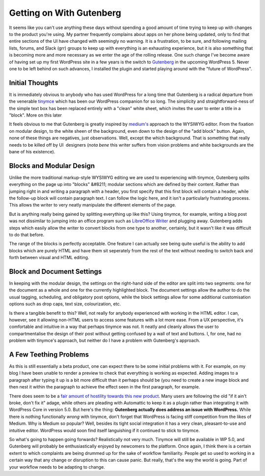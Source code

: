 =========================
Getting on With Gutenberg
=========================

It seems like you can't use anything these days without spending a good amount of time trying to keep up with changes to the 
product you're using. My partner frequently complains about apps on her phone being updated, only to find that entire sections
of the UI have changed with seemingly no warning. It is a frustration, to be sure, and following mailing lists, forums, and 
Slack (grr) groups to keep up with everything is an exhausting experience, but it is also something that is becoming more and 
more necessary as we enter the age of the rolling release. One such change I've become aware of having set up my first WordPress 
site in a few years is the switch to `Gutenberg <https://wordpress.org/gutenberg/>`_ in the upcoming WordPress 5. Never one 
to be left behind on such advances, I installed the plugin and started playing around with the "future of WordPress".

Initial Thoughts
----------------

It is immediately obvious to anybody who has used WordPress for a long time that Gutenberg is a radical departure from the venerable 
`tinymce <https://www.tinymce.com/>`_ which has been our WordPress companion for so long. The simplicity and straightforward-ness 
of the simple text box has been replaced entirely with a "clean" white sheet, which invites the user to enter a title in a "block".
More on this later  

It feels obvious to me that Gutenberg is greatly inspired by `medium's <https://medium.com>`_ approach to the WYSIWYG editor. 
From the fixation on modular design, to the white sheen of the background, even down to the design of the "add block" button. 
Again, none of these things are negatives, just observations. Well, except the which background. That is something that really 
needs to be killed off by UI  designers (*nota bene* this writer suffers from vision problems and white backgrounds are the 
bane of his existence).  

Blocks and Modular Design
-------------------------

Unlike the more traditional markup-style WYSIWYG editing we are used to experiencing with tinymce, Gutenberg splits 
everything on the page up into "blocks" &#8211; modular sections which are defined by their content. Rather than jumping 
right in and writing a paragraph with a header, you first specify that this first block will contain a header, while the 
follow-up block will contain paragraph text. I can follow the logic here, and it isn't a particularly frustrating process. 
This allows the writer to very neatly manipulate the different elements of the page.

But is anything really being gained by splitting everything up like this? Using tinymce, for example, writing a blog post 
was not dissimilar to jumping into an office program such as `LibreOffice Writer <https://www.libreoffice.org/>`_ and 
plugging away. Gutenberg adds steps which easily allow the writer to convert blocks from one type to another, certainly, 
but it wasn't like it was difficult to do that before.

The range of the blocks is perfectly acceptable. One feature I can actually see being quite useful is the ability to add 
blocks which are purely HTML and have them sit seperately from the rest of the text without needing to switch back and 
forth between visual and HTML editing.

Block and Document Settings
---------------------------

In keeping with the modular design, the settings on the right-hand side of the editor are split into two segments: one for 
the document as a whole and one for the currently highlighted block. The document settings allow the author to do the usual 
tagging, scheduling, and obligatory post options, while the block settings allow for some additional customisation options 
such as drop caps, text size, colourization, etc.

Is there a tangible benefit to this? Well, not really for anybody experienced with working in the HTML editor. I can, however, 
see it allowing non-HTML users to access some features with a lot more ease. From a UX perspective, it's comfortable and 
intuitive in a way that perhaps tinymce was not. It neatly and cleanly allows the user to compartmentalise the design of 
their post without getting confused by a wall of text and buttons. I, for one, had no problem with tinymce's approach, but 
neither do I have a problem with Gutenberg's approach.

A Few Teething Problems
-----------------------

As this is still essentially a beta product, one can expect there to be some initial problems with it. For example, on my blog 
I have been unable to render a preview to check that everything is working as expected. Adding images to a paragraph after 
typing it up is a bit more difficult than it perhaps should be (you need to create a new image block and then nest it within 
the paragraph to achieve the effect seen in the first paragraph, for example.

There does seem to be a `fair amount of hostility towards this new product <https://wordpress.org/support/plugin/gutenberg/reviews/>`_. 
Many users are following the old "if it ain't broke, don't fix it" adage, while others are pleading with Automattic to 
keep it as a plugin rather than integrating it with WordPress Core in version 5.0. But here's the thing: 
**Gutenberg actually does address an issue with WordPress.** While there is nothing functionally *wrong* with tinymce, 
don't forget that WordPress is facing stiff competition from the likes of Medium. Why is Medium so popular? Well, 
besides its tight social integration it has a very clean, pleasant-to-use and intuitive editor. WordPress would soon 
find itself languishing if it continued to stick to tinymce.

So what's going to happen going forwards? Realistically not very much. Tinymce will still be available in WP 5.0, 
and Gutenberg will probably be enthusiastically enjoyed by newcomers to the platform. Once again, I think there is 
a certain extent to which complaints are being drummed up for the sake of workflow familiarity. People get so used 
to working in a certain way that any change or disruption to this can cause panic. But really, that's the way the 
world is going. Part of your workflow needs to be adapting to change.
